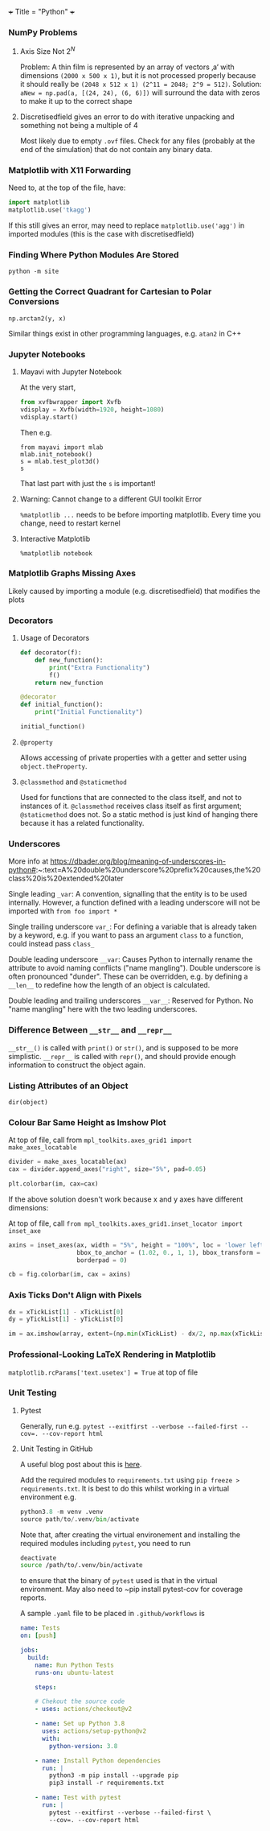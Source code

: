 +++
Title = "Python"
+++

*** NumPy Problems
**** Axis Size Not $2^N$
Problem: A thin film is represented by an array of vectors ‚a‘ with dimensions ~(2000 x 500 x 1)~, but it is not processed properly because it should really be ~(2048 x 512 x 1) (2^11 = 2048; 2^9 = 512)~.
Solution: ~aNew = np.pad(a, [(24, 24), (6, 6)])~ will surround the data with zeros to make it up to the correct shape
**** Discretisedfield gives an error to do with iterative unpacking and something not being a multiple of 4
Most likely due to empty ~.ovf~ files. Check for any files (probably at the end of the simulation) that do not contain any binary data.
*** Matplotlib with X11 Forwarding
Need to, at the top of the file, have:

#+BEGIN_SRC python
import matplotlib
matplotlib.use('tkagg')
#+END_SRC

If this still gives an error, may need to replace ~matplotlib.use('agg')~ in imported modules (this is the case with discretisedfield)
*** Finding Where Python Modules Are Stored
~python -m site~
*** Getting the Correct Quadrant for Cartesian to Polar Conversions
~np.arctan2(y, x)~

Similar things exist in other programming languages, e.g. ~atan2~ in C++
*** Jupyter Notebooks
**** Mayavi with Jupyter Notebook
At the very start,
#+BEGIN_SRC python
from xvfbwrapper import Xvfb
vdisplay = Xvfb(width=1920, height=1080)
vdisplay.start()
#+END_SRC

Then e.g.
#+BEGIN_SRC
from mayavi import mlab
mlab.init_notebook()
s = mlab.test_plot3d()
s
#+END_SRC

That last part with just the ~s~ is important!
**** Warning: Cannot change to a different GUI toolkit Error
~%matplotlib ...~ needs to be before importing matplotlib. Every time you change, need to restart kernel
**** Interactive Matplotlib
~%matplotlib notebook~
*** Matplotlib Graphs Missing Axes
Likely caused by importing a module (e.g. discretisedfield) that modifies the plots
*** Decorators
**** Usage of Decorators
#+BEGIN_SRC python
def decorator(f):
    def new_function():
        print("Extra Functionality")
        f()
    return new_function

@decorator
def initial_function():
    print("Initial Functionality")

initial_function()
#+END_SRC
**** ~@property~
Allows accessing of private properties with a getter and setter using ~object.theProperty~.
**** ~@classmethod~ and ~@staticmethod~
Used for functions that are connected to the class itself, and not to instances of it. ~@classmethod~ receives class itself as first argument; ~@staticmethod~ does not. So a static method is just kind of hanging there because it has a related functionality.
*** Underscores
More info at https://dbader.org/blog/meaning-of-underscores-in-python#:~:text=A%20double%20underscore%20prefix%20causes,the%20class%20is%20extended%20later

Single leading ~_var~: A convention, signalling that the entity is to be used internally. However, a function defined with a leading underscore will not be imported with ~from foo import *~

Single trailing underscore ~var_~: For defining a variable that is already taken by a keyword, e.g. if you want to pass an argument ~class~ to a function, could instead pass ~class_~

Double leading underscore ~__var~: Causes Python to internally rename the attribute to avoid naming conflicts ("name mangling"). Double underscore is often pronounced "dunder". These can be overridden, e.g. by defining a ~__len__~ to redefine how the length of an object is calculated.

Double leading and trailing underscores ~__var__~: Reserved for Python. No "name mangling" here with the two leading underscores.
*** Difference Between ~__str__~ and ~__repr__~
~__str__()~ is called with ~print()~ or ~str()~, and is supposed to be more simplistic. ~__repr__~ is called with ~repr()~, and should provide enough information to construct the object again.
*** Listing Attributes of an Object
~dir(object)~
*** Colour Bar Same Height as Imshow Plot
At top of file, call from ~mpl_toolkits.axes_grid1 import make_axes_locatable~

#+BEGIN_SRC python
divider = make_axes_locatable(ax)
cax = divider.append_axes("right", size="5%", pad=0.05)

plt.colorbar(im, cax=cax)
#+END_SRC

If the above solution doesn't work because x and y axes have different dimensions:

At top of file, call ~from mpl_toolkits.axes_grid1.inset_locator import inset_axe~

#+BEGIN_SRC python
axins = inset_axes(ax, width = "5%", height = "100%", loc = 'lower left',
                   bbox_to_anchor = (1.02, 0., 1, 1), bbox_transform = ax.transAxes,
                   borderpad = 0)

cb = fig.colorbar(im, cax = axins)
#+END_SRC
*** Axis Ticks Don't Align with Pixels
#+BEGIN_SRC python
dx = xTickList[1] - xTickList[0]
dy = yTickList[1] - yTickList[0]

im = ax.imshow(array, extent=(np.min(xTickList) - dx/2, np.max(xTickList + dx/2, np.min(yTickList) - dy/2, np.max(yTickList) + dy/2))
#+END_SRC
*** Professional-Looking LaTeX Rendering in Matplotlib
~matplotlib.rcParams['text.usetex'] = True~ at top of file
*** Unit Testing
**** Pytest
Generally, run e.g. ~pytest --exitfirst --verbose --failed-first --cov=. --cov-report html~
**** Unit Testing in GitHub
A useful blog post about this is [[https://www.yellowduck.be/posts/running-pytest-as-a-github-action/][here]].

Add the required modules to ~requirements.txt~ using ~pip freeze > requirements.txt~. It is best to do this whilst working in a virtual environment e.g.

#+BEGIN_SRC python
python3.8 -m venv .venv
source path/to/.venv/bin/activate
#+END_SRC

Note that, after creating the virtual environement and installing the required modules including ~pytest~, you need to run

#+BEGIN_SRC sh
deactivate
source /path/to/.venv/bin/activate
#+END_SRC
to ensure that the binary of ~pytest~ used is that in the virtual environment. May also need to ~pip install pytest-cov for coverage reports.

A sample ~.yaml~ file to be placed in ~.github/workflows~ is

#+BEGIN_SRC yaml
name: Tests
on: [push]

jobs:
  build:
    name: Run Python Tests
    runs-on: ubuntu-latest

    steps:

    # Chekout the source code
    - uses: actions/checkout@v2

    - name: Set up Python 3.8
      uses: actions/setup-python@v2
      with:
        python-version: 3.8

    - name: Install Python dependencies
      run: |
        python3 -m pip install --upgrade pip
        pip3 install -r requirements.txt

    - name: Test with pytest
      run: |
        pytest --exitfirst --verbose --failed-first \
        --cov=. --cov-report html
#+END_SRC

